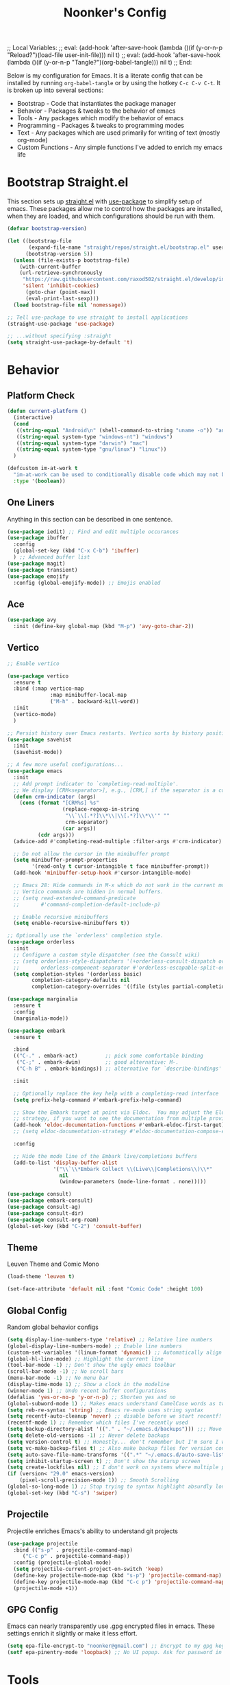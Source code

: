 ;; Local Variables: 
;; eval: (add-hook 'after-save-hook (lambda ()(if (y-or-n-p "Reload?")(load-file user-init-file))) nil t) 
;; eval: (add-hook 'after-save-hook (lambda ()(if (y-or-n-p "Tangle?")(org-babel-tangle))) nil t) 
;; End:

#+title: Noonker's Config

Below is my configuration for Emacs. It is a literate config that can be installed by running =org-babel-tangle= or by using the hotkey =C-c C-v C-t=.
It is broken up into several sections:
 - Bootstrap - Code that instantiates the package manager
 - Behavior - Packages & tweaks to the behavior of emacs
 - Tools - Any packages which modify the behavior of emacs
 - Programming - Packages & tweaks to programming modes
 - Text - Any packages which are used primarily for writing of text (mostly org-mode)
 - Custom Functions - Any simple functions I've added to enrich my emacs life

* Bootstrap Straight.el

This section sets up [[https://github.com/radian-software/straight.el][straight.el]] with [[https://github.com/jwiegley/use-package][use-package]] to simplify setup of emacs. These packages allow me to control how the packages are installed, when they are loaded, and which configurations should be run with them.

#+begin_src emacs-lisp :tangle ~/.emacs
(defvar bootstrap-version)

(let ((bootstrap-file
       (expand-file-name "straight/repos/straight.el/bootstrap.el" user-emacs-directory))
      (bootstrap-version 5))
  (unless (file-exists-p bootstrap-file)
    (with-current-buffer
	(url-retrieve-synchronously
	 "https://raw.githubusercontent.com/raxod502/straight.el/develop/install.el"
	 'silent 'inhibit-cookies)
      (goto-char (point-max))
      (eval-print-last-sexp)))
  (load bootstrap-file nil 'nomessage))

;; Tell use-package to use straight to install applications
(straight-use-package 'use-package)

;; ...without specifying :straight
(setq straight-use-package-by-default 't)
#+end_src

* Behavior

** Platform Check
#+begin_src emacs-lisp :tangle ~/.emacs
(defun current-platform ()
  (interactive)
  (cond
   ((string-equal "Android\n" (shell-command-to-string "uname -o")) "android")
   ((string-equal system-type "windows-nt") "windows")
   ((string-equal system-type "darwin") "mac")
   ((string-equal system-type "gnu/linux") "linux"))
  )

(defcustom im-at-work t
  "im-at-work can be used to conditionally disable code which may not be suitable for work environments. ChatGPT, copilot, etc"
  :type '(boolean))
#+end_src


** One Liners

Anything in this section can be described in one sentence.

#+begin_src emacs-lisp :tangle ~/.emacs
(use-package iedit) ;; Find and edit multiple occurances
(use-package ibuffer
  :config
  (global-set-key (kbd "C-x C-b") 'ibuffer)
  ) ;; Advanced buffer list
(use-package magit)
(use-package transient)
(use-package emojify
  :config (global-emojify-mode)) ;; Emojis enabled
#+end_src

** Ace

#+begin_src emacs-lisp :tangle ~/.emacs
(use-package avy
  :init (define-key global-map (kbd "M-p") 'avy-goto-char-2))
#+end_src

** Vertico

#+begin_src emacs-lisp :tangle ~/.emacs
;; Enable vertico

(use-package vertico
  :ensure t
  :bind (:map vertico-map
              :map minibuffer-local-map
              ("M-h" . backward-kill-word))
  :init
  (vertico-mode)
  )

;; Persist history over Emacs restarts. Vertico sorts by history position.
(use-package savehist
  :init
  (savehist-mode))

;; A few more useful configurations...
(use-package emacs
  :init
  ;; Add prompt indicator to `completing-read-multiple'.
  ;; We display [CRM<separator>], e.g., [CRM,] if the separator is a comma.
  (defun crm-indicator (args)
    (cons (format "[CRM%s] %s"
                  (replace-regexp-in-string
                   "\\`\\[.*?]\\*\\|\\[.*?]\\*\\'" ""
                   crm-separator)
                  (car args))
          (cdr args)))
  (advice-add #'completing-read-multiple :filter-args #'crm-indicator)

  ;; Do not allow the cursor in the minibuffer prompt
  (setq minibuffer-prompt-properties
        '(read-only t cursor-intangible t face minibuffer-prompt))
  (add-hook 'minibuffer-setup-hook #'cursor-intangible-mode)

  ;; Emacs 28: Hide commands in M-x which do not work in the current mode.
  ;; Vertico commands are hidden in normal buffers.
  ;; (setq read-extended-command-predicate
  ;;       #'command-completion-default-include-p)

  ;; Enable recursive minibuffers
  (setq enable-recursive-minibuffers t))

;; Optionally use the `orderless' completion style.
(use-package orderless
  :init
  ;; Configure a custom style dispatcher (see the Consult wiki)
  ;; (setq orderless-style-dispatchers '(+orderless-consult-dispatch orderless-affix-dispatch)
  ;;       orderless-component-separator #'orderless-escapable-split-on-space)
  (setq completion-styles '(orderless basic)
        completion-category-defaults nil
        completion-category-overrides '((file (styles partial-completion)))))

(use-package marginalia
  :ensure t
  :config
  (marginalia-mode))

(use-package embark
  :ensure t

  :bind
  (("C-." . embark-act)         ;; pick some comfortable binding
   ("C-;" . embark-dwim)        ;; good alternative: M-.
   ("C-h B" . embark-bindings)) ;; alternative for `describe-bindings'

  :init

  ;; Optionally replace the key help with a completing-read interface
  (setq prefix-help-command #'embark-prefix-help-command)

  ;; Show the Embark target at point via Eldoc.  You may adjust the Eldoc
  ;; strategy, if you want to see the documentation from multiple providers.
  (add-hook 'eldoc-documentation-functions #'embark-eldoc-first-target)
  ;; (setq eldoc-documentation-strategy #'eldoc-documentation-compose-eagerly)

  :config

  ;; Hide the mode line of the Embark live/completions buffers
  (add-to-list 'display-buffer-alist
               '("\\`\\*Embark Collect \\(Live\\|Completions\\)\\*"
                 nil
                 (window-parameters (mode-line-format . none)))))

(use-package consult)
(use-package embark-consult)
(use-package consult-ag)
(use-package consult-dir)
(use-package consult-org-roam)
(global-set-key (kbd "C-2") 'consult-buffer)
#+end_src

** Theme

Leuven Theme and Comic Mono

#+begin_src emacs-lisp :tangle ~/.emacs
(load-theme 'leuven t)

(set-face-attribute 'default nil :font "Comic Code" :height 100)
#+end_src

** Global Config

Random global behavior configs

#+begin_src emacs-lisp :tangle ~/.emacs
(setq display-line-numbers-type 'relative) ;; Relative line numbers
(global-display-line-numbers-mode) ;; Enable line numbers
(custom-set-variables '(linum-format 'dynamic)) ;; Automatically align line numbers
(global-hl-line-mode) ;; Highlight the current line
(tool-bar-mode -1) ;; Don't show the ugly emacs toolbar
(scroll-bar-mode -1) ;; No scroll bars
(menu-bar-mode -1) ;; No menu bar
(display-time-mode 1) ;; Show a clock in the modeline
(winner-mode 1) ;; Undo recent buffer configurations
(defalias 'yes-or-no-p 'y-or-n-p) ;; Shorten yes and no
(global-subword-mode 1) ;; Makes emacs understand CamelCase words as two words
(setq reb-re-syntax 'string) ;; Emacs re-mode uses string syntax
(setq recentf-auto-cleanup 'never) ;; disable before we start recentf!
(recentf-mode 1) ;; Remember which files I've recently used
(setq backup-directory-alist '(("." . "~/.emacs.d/backups"))) ;;; Move backups
(setq delete-old-versions -1) ;; Never delete backups
(setq version-control t) ;; Honestly... don't remember but I'm sure I want this
(setq vc-make-backup-files t) ;; Also make backup files for version controller files
(setq auto-save-file-name-transforms '((".*" "~/.emacs.d/auto-save-list/" t))) ;; Store autosaves in this folder instead of next to the file
(setq inhibit-startup-screen t) ;; Don't show the starup screen
(setq create-lockfiles nil) ;; I don't work on systems where multiple people are editing the same files with emacs.
(if (version< "29.0" emacs-version)
    (pixel-scroll-precision-mode 1)) ;; Smooth Scrolling
(global-so-long-mode 1) ;; Stop trying to syntax highlight absurdly long strings
(global-set-key (kbd "C-s") 'swiper)
#+end_src

** Projectile

Projectile enriches Emacs's ability to understand git projects

#+begin_src emacs-lisp :tangle ~/.emacs
(use-package projectile
  :bind (("s-p" . projectile-command-map)
	 ("C-c p" . projectile-command-map))
  :config (projectile-global-mode)
  (setq projectile-current-project-on-switch 'keep)
  (define-key projectile-mode-map (kbd "s-p") 'projectile-command-map)
  (define-key projectile-mode-map (kbd "C-c p") 'projectile-command-map)
  (projectile-mode +1))
#+end_src

** GPG Config

Emacs can nearly transparently use .gpg encrypted files in emacs. These settings enrich it slightly or make it less effort.

#+begin_src emacs-lisp :tangle ~/.emacs
(setq epa-file-encrypt-to "noonker@gmail.com") ;; Encrypt to my gpg key
(setf epa-pinentry-mode 'loopback) ;; No UI popup. Ask for password in modeline
#+end_src

* Tools
** One Liners

Anything in this section can be described in one sentence.

#+begin_src emacs-lisp :tangle ~/.emacs
(use-package ag)
(use-package pass
  :config (global-set-key (kbd "<f12>") 'password-store-copy)) ;; Password Store
(use-package plantuml-mode) ;; Define graphs in code
#+end_src

** Eshell

Emacs shell settings

#+begin_src emacs-lisp :tangle ~/.emacs
(use-package eshell-git-prompt)
(use-package eshell
  :bind (("C-c e" . counsel-esh-history)
	 ("C-<tab>" . yas-expand-from-trigger-key))
  )
(eshell-git-prompt-use-theme 'robbyrussell) ;; Eshell theme

(setq eshell-error-if-no-glob t
      eshell-hist-ignoredups t
      eshell-save-history-on-exit t
      eshell-prefer-lisp-functions nil
      eshell-destroy-buffer-when-process-dies t)

(add-hook 'eshell-mode-hook (lambda () (company-mode -1)))

(defun git-prompt-eshell ()
  "Git a git prompt"
  (let (beg dir git-branch git-dirty end)
    (if (eshell-git-prompt--git-root-dir)
      	(progn
      	  (setq eshell-git-prompt-branch-name (eshell-git-prompt--branch-name))
      	  (setq git-branch
      		(concat
      		 (with-face "git:(" 'eshell-git-prompt-robyrussell-git-face)
      		 (with-face (eshell-git-prompt--readable-branch-name) 'eshell-git-prompt-robyrussell-branch-face)
      		 (with-face ")" 'eshell-git-prompt-robyrussell-git-face)))
      	  (setq git-dirty
      		(when (eshell-git-prompt--collect-status)
      		  (with-face "✗" 'eshell-git-prompt-robyrussell-git-dirty-face)))
      	  (concat git-branch git-dirty)) "☮" )))

(setq eshell-prompt-function
      (lambda ()
      	(concat
      	 (propertize "┌─[" 'face 'org-level-4)
      	 (propertize (user-login-name) 'face 'bold)
      	 (propertize "@" 'face 'org-level-4)
      	 (if (is-tramp-window)
      	     (propertize (file-remote-p default-directory) 'face 'bold)
      	   (propertize (system-name) 'face 'bold))
      	 (propertize "]──[" 'face 'org-level-4)
      	 (propertize (format-time-string "%H:%M" (current-time)) 'face 'cursor)
      	 (propertize "]──[" 'face 'org-level-4)
      	 (propertize (concat (eshell/pwd)) 'face 'bold)
      	 (propertize "]──[" 'face 'org-level-4)
      	 (if (is-tramp-window) "🌎"
      	   (concat (propertize (git-prompt-eshell) 'face 'org-level-6)
      		   (if pyvenv-virtual-env-name (concat (propertize "]──[" 'face 'org-level-4)
      						       (propertize (format "venv:%s" pyvenv-virtual-env-name) 'face 'org-level-2)))))
      	 (propertize "]\n" 'face 'org-level-4)
      	 (propertize "└─>" 'face 'org-level-4)
      	 (propertize (if (= (user-uid) 0) " # " " $ ") 'face 'default)
	 )))

(setq eshell-visual-commands '("htop" "vi" "screen" "top" "less"
      			   "more" "lynx" "ncftp" "pine" "tin" "trn" "elm"
      			   "vim" "mitmproxy"))

(setq eshell-visual-subcommands '("git" "log" "diff" "show" "ssh"))

(setenv "PAGER" "cat")

(defalias 'ff 'find-file)
(defalias 'd 'dired)

(defun eshell/clear ()
  (let ((inhibit-read-only t))
    (erase-buffer)))

(defun eshell/gst (&rest args)
  (magit-status (pop args) nil)
  (eshell/echo))   ;; The echo command suppresses output
#+end_src

** Tramp

Tramp allows for nearly transparent editing of files on remote machines. Run =C-x C-f= and preface your url with =/ssh:user@host:= to connect to a remote hose and select a file.

#+begin_src emacs-lisp :tangle ~/.emacs
;;; no vc in tramp
(setq remote-file-name-inhibit-cache nil)
(setq vc-ignore-dir-regexp
      (format "\\(%s\\)\\|\\(%s\\)"
	      vc-ignore-dir-regexp
	      tramp-file-name-regexp))
(setq tramp-verbose 1)
(defadvice projectile-on (around exlude-tramp activate)
  "This should disable projectile when visiting a remote file"
  (unless  (--any? (and it (file-remote-p it))
		   (list
		    (buffer-file-name)
		    list-buffers-directory
		    default-directory
		    dired-directory))
    ad-do-it))

(setq projectile-mode-line "Projectile")

;; By default lets be safe in tramp
(add-hook
 'find-file-hook
 (lambda ()
   (when (file-remote-p default-directory)
     (read-only-mode t))))

;; Some more optimizations?
(setq projectile-auto-update-cache nil)
(setq projectile-dynamic-mode-line nil)
#+end_src

** Dired

#+begin_src emacs-lisp  :tangle ~/.emacs
(use-package dired-preview)
(define-key dired-mode-map (kbd "[") 'dired-preview-mode)
(define-key dired-mode-map (kbd "]") 'image-dired) 

(with-eval-after-load 'dired
  (require 'dired-x)
  ;; Set dired-x global variables here.  For example:
  ;; (setq dired-x-hands-off-my-keys nil)
  )

(setq dired-dwim-target t) ;; When moving a file assume I want to move it to the other dired buffer first
(setq dired-mouse-drag-files t) ;; Drag files from dired emacs

(define-key dired-mode-map (kbd "}") 'wdired-change-to-wdired-mode)
(define-key dired-mode-map (kbd "{") 'find-name-dired)  ;; Quick Search
#+end_src

** SMTP

This is my minimal SMTP setup for Protonmail Bridge

#+begin_src emacs-lisp :tangle ~/.emacs
(setq user-mail-address "noonker@pm.me"
      user-full-name  "Joshua Person")


(setq send-mail-function 'smtpmail-send-it
      starttls-use-gnutls t
      smtpmail-smtp-server "127.0.0.1"
      smtpmail-smtp-service 1025
      smtpmail-auth-credentials "~/.authinfo.gpg"
      smtpmail-stream-type 'starttls
      smtpmail-smtp-user "noonker@pm.me")

(setq mail-user-agent 'mu4e-user-agent)
#+end_src

** SomaFM

Drone Zone >>> All Else

#+begin_src emacs-lisp :tangle ~/.emacs
(use-package somafm)
#+end_src

** ERC

IRC for Emacs

#+begin_src emacs-lisp :tangle ~/.emacs
(use-package erc
  :config
  (setq erc-hide-list '("JOIN" "PART" "QUIT")))
(use-package erc-colorize
  :config
  (erc-colorize-mode 1))
#+end_src

** Elfeed

[[https://github.com/skeeto/elfeed][Elfeed]] is an emacs RSS feed reader. I've blogged about features [[https://noonker.github.io/posts/2020-04-22-elfeed/][here]].

#+begin_src emacs-lisp :tangle ~/.emacs
(use-package elfeed
  :bind (:map elfeed-search-mode-map
	      ("m" . elfeed-mail-todo)
	      ("t" . elfeed-w3m-open)
	      ("w" . elfeed-eww-open)
	      ("f" . elfeed-firefox-open)
	      ("o" . elfeed-org-open)
	      ("d" . elfeed-youtube-dl)
	      ("a" . elfeed-termux-open)
	      )

  :config
  (defun elfeed-mail-todo (&optional use-generic-p)
    "Mail this to myself for later reading"
    (interactive "P")
    (let ((entries (elfeed-search-selected)))
      (cl-loop for entry in entries
	       do (elfeed-untag entry 'unread)
	       when (elfeed-entry-title entry)
	       do (todo it (elfeed-entry-link entry)))
      (mapc #'elfeed-search-update-entry entries)
      (unless (use-region-p) (forward-line))))

  (defun elfeed-eww-open (&optional use-generic-p)
    "open with eww"
    (interactive "P")
    (let ((entries (elfeed-search-selected)))
      (cl-loop for entry in entries
	       do (elfeed-untag entry 'unread)
	       when (elfeed-entry-link entry)
	       do (eww-browse-url it))
      (mapc #'elfeed-search-update-entry entries)
      (unless (use-region-p) (forward-line))))

  (defun elfeed-firefox-open (&optional use-generic-p)
    "open with firefox"
    (interactive "P")
    (let ((entries (elfeed-search-selected)))
      (cl-loop for entry in entries
	       do (elfeed-untag entry 'unread)
	       when (elfeed-entry-link entry)
	       do (browse-url-firefox it))
      (mapc #'elfeed-search-update-entry entries)
      (unless (use-region-p) (forward-line))))

  (defun elfeed-youtube-dl (&optional use-generic-p)
    "youtube-dl"
    (interactive "P")
    (let ((entries (elfeed-search-selected)))
      (cl-loop for entry in entries
	       do (elfeed-untag entry 'unread)
	       when (elfeed-entry-link entry)
	       do (yt-dl-it it))
      (mapc #'elfeed-search-update-entry entries)
      (unless (use-region-p) (forward-line))))

  (defun elfeed-org-open (&optional use-generic-p)
    "open with org-web-tools"
    (interactive "P")
    (let ((entries (elfeed-search-selected)))
      (cl-loop for entry in entries
	       do (elfeed-untag entry 'unread)
	       when (elfeed-entry-link entry)
	       do (org-web-tools-read-url-as-org it))
      (mapc #'elfeed-search-update-entry entries)
      (unless (use-region-p) (forward-line))))
  )
#+end_src

** Mu4e

Email client for emacs

#+begin_src emacs-lisp :tangle ~/.emacs
(use-package mu4e
  :straight
  (:local-repo "/run/current-system/sw/share/emacs/site-lisp/mu4e"
	       :type built-in)
  :commands (mu4e)
  :init
  (setq
   mu4e-attachment-dir "~/Downloads"
   mu4e-sent-folder   "/Sent"       ;; folder for sent messages
   mu4e-drafts-folder "/Drafts"     ;; unfinished messages
   mu4e-trash-folder  "/Trash"      ;; trashed messages
   mu4e-refile-folder "/Archive")   ;; saved messages
  (setq mu4e-get-mail-command "mbsync exchange")
  (setq mu4e-update-interval 300)
  (global-set-key (kbd "C-c m m") `mu4e)
  )

(use-package mu4e-alert
  :after mu4e
  :init
  (mu4e-alert-enable-mode-line-display)
  (setq mu4e-alert-interesting-mail-query
	(concat
	 "flag:unread maildir:/INBOX "
	 ))
  (add-hook 'after-init-hook #'mu4e-alert-enable-mode-line-display))

(use-package org-msg
  :init
  (setq mail-user-agent 'mu4e-user-agent)
  (setq org-msg-options "html-postamble:nil H:5 num:nil ^:{} toc:nil author:nil email:nil \\n:t"
	org-msg-startup "hidestars indent inlineimages"
	org-msg-default-alternatives '((new		. (text html))
				       (reply-to-html	. (text html))
				       (reply-to-text	. (text)))
	org-msg-convert-citation t)
  (org-msg-mode)
  )
#+end_src

** Emacs Lisp Packages

These are emacs-lisp packages that I use often enough in scratch-buffers
that I'm requiring them outside of a package

#+begin_src emacs-lisp :tangle ~/.emacs
(use-package ov)
(use-package request)
(use-package cl-lib)
#+end_src

** Shell

Shell configurations for emacs. Largely based around

#+begin_src emacs-lisp :tangle ~/.emacs
(use-package vterm)
(setq vterm-timer-delay 0.01)
#+end_src

#+begin_src emacs-lisp :tangle ~/.emacs
(use-package pcre2el)
#+end_src


** Mobile

Functions and mobile gadgets

#+begin_src emacs-lisp :tangle ~/.emacs
(defun copy-app-to-desktop (bundle-id)
  (let ((command (format "adb pull $(adb shell pm path %s | cut -d \":\" -f2) %s/%s.apk" bundle-id "$HOME/Desktop/" bundle-id)))
    (shell-command command)
    )
  )

(defun start-iproxy ()
  (interactive)
  (async-shell-command "iproxy 2222 22" "*iproxy*"))

(defun iphone-screenshot ()
  (interactive)
  (let  ((screenshot-name (nth 3 (split-string
				  (shell-command-to-string "cd /tmp/ && idevicescreenshot")))))
    (find-file (format "/tmp/%s" screenshot-name))
    )
  )

(defun get-android-apk ()
  (interactive)
  (copy-app-to-desktop
   (completing-read
    "Copy App: "
    (split-string (shell-command-to-string "adb shell pm list packages -3 | sed \"s/package://g\"")))))

(defun start-simulator ()
  (interactive)
  (let ((udid nil)
	(sim-option (completing-read
		     "Start Simulator: "
		     (split-string (shell-command-to-string "xcrun simctl list | grep Shutdown") "\n"))))
    (and (string-match "\\([0-9a-fA-F]\\{8\\}-[0-9a-fA-F]\\{4\\}-[0-9a-fA-F]\\{4\\}-[0-9a-fA-F]\\{4\\}-[0-9a-fA-F]\\{12\\}\\)" sim-option)
	 (setq udid (match-string 1 sim-option)))
    (if udid
	(shell-command (format "open -a Simulator --args -CurrentDeviceUDID %s" udid)))))

(defun android-start-emulator ()
  (interactive)
  
  (let ((avd (completing-read
	      "Emulator: "
	      (split-string
	       (shell-command-to-string "$HOME/Library/Android/sdk/emulator/emulator -list-avds") "\n"))))
    (if avd
	(shell-command (format "$HOME/Library/Android/sdk/emulator/emulator -avd %s -netdelay none -netspeed full -no-snapshot-load&" avd)))
    ))

(defun get-android-view ()
  (interactive)
  (let ((buffer-name "*ui-dump*"))
    (with-current-buffer (get-buffer-create buffer-name)
      (erase-buffer)
      (shell-command "adb shell uiautomator dump")
      (insert (shell-command-to-string "adb shell cat /sdcard/window_dump.xml"))
      (xml-mode)
      (sgml-pretty-print (point-min) (point-max))
      (switch-to-buffer buffer-name)
      )))
#+end_src


** Magit

Magit is git porcelain for Emacs

#+begin_src emacs-lisp :tangle ~/.emacs
(use-package magit
  :config
  (global-set-key (kbd "C-x g") 'magit-status)
  (setq magit-save-repository-buffers nil))
#+end_src

** Counsel
#+begin_src emacs-lisp :tangle ~/.emacs
(use-package counsel)
#+end_src

** Kubernetes

#+begin_src emacs-lisp :tangle ~/.emacs
(if (not im-at-work)
    (use-package kubel
      :after (vterm)
      :config (kubel-vterm-setup))
  )
#+end_src

** Docker
#+begin_src emacs-lisp :tangle ~/.emacs
(use-package docker
  :ensure t
  :bind ("C-c d" . docker))

(setq docker-run-as-root t)
#+end_src

** Spray Mode

Spray mode is a speed-reading mode

#+begin_src emacs-lisp :tangle ~/.emacs
(use-package spray)
(defun no-properties-pls ()
  (interactive)
  (let ((inhibit-read-only t))
    (set-text-properties (point-min) (point-max) nil)))
(global-set-key (kbd "<f9>") 'spray-mode)
#+end_src

* Programming

** LSP
#+begin_src emacs-lisp :tangle ~/.emacs
(use-package lsp-ui
  :commands lsp-ui-mode
  :config
  (setq lsp-ui-doc-enable nil)
  (setq lsp-ui-doc-header t)
  (setq lsp-ui-doc-include-signature t)
  (setq lsp-ui-doc-border (face-foreground 'default))
  )
#+end_src

** Flycheck

[[https://www.flycheck.org/en/latest/][Flycheck]] is a syntax checker for emacs

#+begin_src emacs-lisp :tangle ~/.emacs
(use-package flycheck
  :config
  (global-flycheck-mode)
  (setq-default flycheck-disabled-checker '(emacs-lisp-checkdoc)))
#+end_src

** Company

Company is an autocomplete option framework for emacs

#+begin_src emacs-lisp :tangle ~/.emacs
(use-package company
  :config
  (global-company-mode)
  (setq company-dabbrev-downcase 0)
  (setq company-idle-delay 0.38)
  (setq company-minimum-prefix-length 2)

  (defun complete-or-indent ()
    (interactive)
    (if (company-manual-begin)
	(company-complete-common)
      (indent-according-to-mode)))

  (defun indent-or-complete ()
    (interactive)
    (if (looking-at "\\_>")
	(company-complete-common)
      (indent-according-to-mode))))
#+end_src

** Evil

Lispy mode makes lisp-mode editing significantly more efficent

#+begin_src emacs-lisp :tangle ~/.emacs
(use-package evil
  :ensure t
  :init
  (setq evil-want-integration t) ;; This is optional since it's already set to t by default.
  (setq evil-want-keybinding nil)
  :config
  (evil-mode 1)
  (define-key evil-normal-state-map (kbd "C-e") 'move-end-of-line)
  )

(use-package evil-collection
  :after evil
  :ensure t
  :config
  (evil-collection-init))

(use-package paredit)

(use-package evil-paredit)

(defun hook-the-parenthesis-things ()
  (paredit-mode 1)
  (evil-paredit-mode 1))

(add-hook 'emacs-lisp-mode-hook 'hook-the-parenthesis-things)

(evil-ex-define-cmd "wq" 'save-and-kill-this-buffer)

(defun save-and-kill-this-buffer()
  (interactive)
  (save-buffer)
  (kill-current-buffer))
#+end_src

** SBCL

Common Lisp configs

#+begin_src emacs-lisp :tangle ~/.emacs
(setq slime-contribs '(slime-fancy))
(if (file-exists-p "~/.roswell/helper.el")
    (load (expand-file-name "~/.roswell/helper.el")))
(setq inferior-lisp-program "ros -Q run")
#+end_src


** C/C++ / Platformio-DCMAKE_PREFIX_PATH=/usr/local/opt/llvm

On MacOS you need to add =-DCMAKE_PREFIX_PATH=/usr/local/opt/llvm= after =cmake= to run =install-irony-server= per [[https://github.com/Sarcasm/irony-mode/issues/167][this]] git issue.

#+begin_src emacs-lisp :tangle ~/.emacs
(add-hook 'c-mode-hook 'lsp)
(add-hook 'c++-mode-hook 'lsp)

(setq gc-cons-threshold (* 100 1024 1024)
      read-process-output-max (* 1024 1024)
      treemacs-space-between-root-nodes nil
      company-minimum-prefix-length 1
      lsp-idle-delay 0.1)  ;; clangd is fast

(add-hook 'c-mode-common-hook (lambda () (lsp) ))

(with-eval-after-load 'lsp-mode
  (add-hook 'lsp-mode-hook #'lsp-enable-which-key-integration))

(use-package irony)
(add-hook 'c++-mode-hook 'irony-mode)
(add-hook 'c-mode-hook 'irony-mode)
(add-hook 'objc-mode-hook 'irony-mode)
(add-hook 'irony-mode-hook 'irony-cdb-autosetup-compile-options)
(add-to-list 'company-backends 'company-irony) ;; Add the required company backend.

;; Enable irony for all c++ files, and platformio-mode only
;; when needed (platformio.ini present in project root).
(add-hook 'c++-mode-hook (lambda ()
			   (irony-mode)
			   (irony-eldoc)
			   (platformio-conditionally-enable)))

;; Use irony's completion functions.
(add-hook 'irony-mode-hook
	  (lambda ()
	    (define-key irony-mode-map [remap completion-at-point]
			'irony-completion-at-point-async)

	    (define-key irony-mode-map [remap complete-symbol]
			'irony-completion-at-point-async)

	    (irony-cdb-autosetup-compile-options)))

;; Setup irony for flycheck.
;;  (add-hook 'flycheck-mode-hook 'flycheck-irony-setup)

(use-package ggtags)
(add-hook 'c-mode-common-hook
	  (lambda ()
	    (when (derived-mode-p 'c-mode 'c++-mode 'java-mode 'asm-mode)
	      (ggtags-mode 1))))

(define-key ggtags-mode-map (kbd "C-c g s") 'ggtags-find-other-symbol)
(define-key ggtags-mode-map (kbd "C-c g h") 'ggtags-view-tag-history)
(define-key ggtags-mode-map (kbd "C-c g r") 'ggtags-find-reference)
(define-key ggtags-mode-map (kbd "C-c g f") 'ggtags-find-file)
(define-key ggtags-mode-map (kbd "C-c g c") 'ggtags-create-tags)
(define-key ggtags-mode-map (kbd "C-c g u") 'ggtags-update-tags)

(define-key ggtags-mode-map (kbd "M-,") 'pop-tag-mark)

(setq-local imenu-create-index-function #'ggtags-build-imenu-index)

(add-to-list 'company-backends 'company-c-headers)
(setq wdired-allow-to-change-permissions t)
#+end_src

** Swift
#+begin_src emacs-lisp :tangle ~/.emacs
(use-package swift-mode)
#+end_src

** Python

Python + LSP

#+begin_src emacs-lisp :tangle ~/.emacs
(use-package python
  :bind (("C-c C-c" . python-shell-send-region)))

(use-package lsp-pyright
  :ensure t
  :hook (python-mode . (lambda ()
                         (require 'lsp-pyright)
                         (lsp))))  ; or lsp-deferred
(use-package elpy
  :ensure t
  :init
  (elpy-enable))

(setq elpy-rpc-virtualenv-path 'global)
(pyvenv-workon "p310")
(setq python-shell-interpreter "python")
#+end_src

** Platformio

Platformio is for programming embedded devices

#+begin_src emacs-lisp :tangle ~/.emacs
(use-package platformio-mode)
#+end_src

** Typescript

Typescript + LSP

#+begin_src emacs-lisp :tangle ~/.emacs
(use-package typescript-mode)

(use-package tide
  :ensure t
  :after (typescript-mode company flycheck)
  :hook ((typescript-mode . tide-setup)
	 (typescript-mode . tide-hl-identifier-mode)
	 ;; (before-save . tide-format-before-save)
	 ))
#+end_src

** Clojure

Clojure + LSP

#+begin_src emacs-lisp :tangle ~/.emacs
(use-package lsp-treemacs)
(use-package clj-refactor)

(add-hook 'clojure-mode-hook 'lsp)
(add-hook 'clojurescript-mode-hook 'lsp)
(add-hook 'clojurec-mode-hook 'lsp)

(setq gc-cons-threshold (* 100 1024 1024)
      read-process-output-max (* 1024 1024)
      treemacs-space-between-root-nodes nil
      company-minimum-prefix-length 1
      lsp-lens-enable t
      lsp-signature-auto-activate nil
      lsp-enable-indentation nil ; uncomment to use cider indentation instead of lsp
      lsp-enable-completion-at-point nil ; uncomment to use cider completion instead of lsp
      )

(use-package clojure-mode
  :ensure t
  :mode (("\\.clj\\'" . clojure-mode)
	 ("\\.edn\\'" . clojure-mode)
	 ))

(use-package cider
  :ensure t
  :defer t
  :init (add-hook 'cider-mode-hook #'clj-refactor-mode)
  :diminish subword-mode
  :config
  (setq nrepl-log-messages t
	cider-repl-display-in-current-window t
	cider-repl-use-clojure-font-lock t
	cider-prompt-save-file-on-load 'always-save
	cider-font-lock-dynamically '(macro core function var)
	nrepl-hide-special-buffers t
	cider-overlays-use-font-lock t)
  (cider-repl-toggle-pretty-printing))

(add-hook 'clojure-mode-hook #'lispy-mode)
(add-hook 'clojure-mode-hook #'subword-mode)
(add-hook 'clojure-mode-hook #'eldoc-mode)
#+end_src

** Json
#+begin_src emacs-lisp :tangle ~/.emacs
(use-package json)
(use-package json-mode)
(use-package counsel-jq) ;; Query json file with jq + counsel
#+end_src

** Yaml
#+begin_src emacs-lisp :tangle ~/.emacs
(use-package yaml)
#+end_src

* PDF

** PDF Tools
#+begin_src emacs-lisp :tangle ~/.emacs
(use-package pdf-tools
  :straight t
  :config
  (pdf-tools-install))

(add-hook 'pdf-view-mode-hook (lambda () (progn (display-line-numbers-mode -1))))
#+end_src

** \LaTeX
#+begin_src emacs-lisp :tangle ~/.emacs
(use-package tex
  :straight auctex)

;; CDLatex settings
(use-package cdlatex
  :ensure t
  :hook (LaTeX-mode . turn-on-cdlatex)
  :bind (:map cdlatex-mode-map 
              ("<tab>" . cdlatex-tab)))

;; Yasnippet settings
(use-package yasnippet
  :ensure t
  :hook ((LaTeX-mode . yas-minor-mode)
         (post-self-insert . my/yas-try-expanding-auto-snippets))
  :config
  (use-package warnings
    :config
    (cl-pushnew '(yasnippet backquote-change)
                warning-suppress-types
                :test 'equal))

  (setq yas-triggers-in-field t)

  (add-to-list 'yas-snippet-dirs (file-name-concat "~/git" "dotfiles/snippets"))
  
  ;; Function that tries to autoexpand YaSnippets
  ;; The double quoting is NOT a typo!
  (defun my/yas-try-expanding-auto-snippets ()
    (when (and (boundp 'yas-minor-mode) yas-minor-mode)
      (let ((yas-buffer-local-condition ''(require-snippet-condition . auto)))
        (yas-expand)))))

(use-package yasnippet-snippets)

(yas-global-mode)

(yas-reload-all)

;; CDLatex integration with YaSnippet: Allow cdlatex tab to work inside Yas
;; fields
(use-package cdlatex
  :hook ((cdlatex-tab . yas-expand)
         (cdlatex-tab . cdlatex-in-yas-field))
  :config
  (use-package yasnippet
    :bind (:map yas-keymap
		("<tab>" . yas-next-field-or-cdlatex)
		("TAB" . yas-next-field-or-cdlatex))
    :config
    (defun cdlatex-in-yas-field ()
      ;; Check if we're at the end of the Yas field
      (when-let* ((_ (overlayp yas--active-field-overlay))
                  (end (overlay-end yas--active-field-overlay)))
        (if (>= (point) end)
            ;; Call yas-next-field if cdlatex can't expand here
            (let ((s (thing-at-point 'sexp)))
              (unless (and s (assoc (substring-no-properties s)
                                    cdlatex-command-alist-comb))
                (yas-next-field-or-maybe-expand)
                t))
          ;; otherwise expand and jump to the correct location
          (let (cdlatex-tab-hook minp)
            (setq minp
                  (min (save-excursion (cdlatex-tab)
                                       (point))
                       (overlay-end yas--active-field-overlay)))
            (goto-char minp) t))))

    (defun yas-next-field-or-cdlatex nil
      (interactive)
      "Jump to the next Yas field correctly with cdlatex active."
      (if
          (or (bound-and-true-p cdlatex-mode)
              (bound-and-true-p org-cdlatex-mode))
          (cdlatex-tab)
        (yas-next-field-or-maybe-expand)))))

(use-package latex-preview-pane)

(with-eval-after-load 'org
  (progn
    (add-to-list 'org-latex-packages-alist '("" "tcolorbox" t))
    (add-to-list 'org-latex-packages-alist '("" "minted" t))
    (add-to-list 'org-latex-packages-alist '("" "lipsum" t))))

(setq org-preview-latex-default-process 'imagemagick)

(use-package org-contrib
  :config (require 'ox-extra)
  (ox-extras-activate '(ignore-headlines)))

(setq org-format-latex-options (plist-put org-format-latex-options :scale 2.0))
#+end_src


** Org Mode

*** Verb
#+begin_src emacs-lisp :tangle ~/.emacs
(use-package verb)
#+end_src

*** Org One Liners
#+begin_src emacs-lisp :tangle ~/.emacs
(setq org-fontify-whole-heading-line t)

(setq org-directory "~/org")
(setq org-agenda-basedir "~/org/tasks")

(add-hook 'org-mode-hook (lambda () (org-bullets-mode 1))) ;; Add special bullets
(setq org-startup-align-all-tables t) ;; Aligns tables when a file is opened
(setq org-startup-shrink-all-tables t) ;; Shrinks tables according to <x> tags in the column headers
(setq org-clock-out-switch-to-state "TODO")
(setq org-clock-out-remove-zero-time-clocks nil)
(setq org-startup-indented t) ;; Indent content of blocks to visual indent
(setq org-edit-src-content-indentation 0)
(eval-after-load 'org
  (add-hook 'org-babel-after-execute-hook 'org-redisplay-inline-images))
(setq org-startup-with-inline-images t)

(use-package hl-todo)
(setq org-src-fontify-natively t)

(global-set-key (kbd "C-c a") 'org-agenda)
(global-set-key (kbd "C-c n n") 'org-capture)
(global-set-key (kbd "C-c n r n") 'org-roam-capture)
(global-set-key (kbd "C-c n r f") 'org-roam-node-find)
(global-set-key (kbd "C-c n r i") 'org-roam-node-insert)

(setq personal/node-types '('ctf
			    'investigation
			    'demo
			    'poetry
			    'music
			    'music-analysis))

(defun org-today-update-day ()
  (interactive)
  (setq org-archive-location (format "%s/archive/%s.org::" org-agenda-basedir (format-time-string "%Y-%m-%d"))))

(org-today-update-day)
#+end_src

*** Org Download
#+begin_src emacs-lisp :tangle ~/.emacs
(use-package org-download
  :init
  (progn
    (setq org-image-actual-width (list 400))))
#+end_src

*** Org Transclusion
#+begin_src emacs-lisp :tangle ~/.emacs
(use-package org-transclusion
  :after org)
#+end_src

*** Org Babel Packages
#+begin_src emacs-lisp :tangle ~/.emacs
(use-package ob-sql-mode)
(use-package ob-typescript)
(use-package ob-markdown)
(use-package ob-mermaid
  :config (setq ob-mermaid-cli-path "/usr/local/bin/mmdc"))
#+end_src

*** Org Babel
#+begin_src emacs-lisp :tangle ~/.emacs
(org-babel-do-load-languages
 'org-babel-load-languages
 '((dot . t)
   (python . t)
   (verb . t)
   (mermaid . t)
   (plantuml . t)
   (shell . t)
   (sql . t)
   (js . t)
   (sqlite . t)
   (gnuplot . t)
   (typescript . t)
   (latex . t)
   (C . t)
   (clojure . t)
   ))

(setq org-babel-clojure-backend 'cider)

(setq org-plantuml-jar-path
      (expand-file-name  "/opt/homebrew/Cellar/plantuml/1.2022.6/libexec/plantuml.jar"))

(setq org-confirm-babel-evaluate nil)
#+end_src

*** Org Agenda
#+begin_src emacs-lisp :tangle ~/.emacs
(setq org-archive-file-header-format nil)

(defun  org-init-agenda ()
  (interactive)
  (let ((initial '(("backlog.org" nil)
                   ("recurring.org" nil)
                   ("today.org" nil)
                   ("projects" t)
                   ("archive" t)))
        (todostr "#+TODO: TODO STRT | DONE WONTDO"))
    (if (not (file-directory-p org-agenda-basedir))
        (make-directory org-agenda-basedir))

    (dolist (element initial)
      (let ((name  (nth 0 element))
            (isdir (nth 1 element)))
        ;; If the file doesn't exist and not flagged as dir
        (if (and (not isdir)
                 (not (file-directory-p (format "%s/%s" org-agenda-basedir name))))
            (write-region todostr nil (format "%s/%s" org-agenda-basedir name)))

        ;; If the file doesn't exist and is flagged as dir
        (if (and isdir
                 (not (file-directory-p (format "%s/%s" org-agenda-basedir name))))
            (make-directory (format "%s/%s" org-agenda-basedir name)))))))


(setq org-agenda-files (append (list (format "%s/backlog.org" org-agenda-basedir)
                                     (format "%s/recurring.org" org-agenda-basedir)
                                     (format "%s/meetings.org" org-agenda-basedir)
                                     (format "%s/today.org" org-agenda-basedir))
                               (directory-files-recursively (format "%s/projects/" org-agenda-basedir) "^[0-9a-zA-Z\-_]*?\.org$")
                               ))

(setq org-archive-location (format "%s/archive/%s.org::" org-agenda-basedir (format-time-string "%Y-%m-%d")))

(defun org-agenda-new-day ()
  (interactive)
  (with-current-buffer (find-file (format "%s/today.org" org-agenda-basedir))
    (mark-whole-buffer)
    (kill-region (mark) (point))
    (if (= (buffer-size) 0) (insert "#+CREATED: %U\n#+LAST_MODIFIED: %U#+TODO: TODO IN-PROGRESS | DONE WONTDO\n\n* Tasks\n* Thoughts\n")))
  (org-agenda))

(defun org-complex-tasks ()
  (interactive)
  (let ((tasks  (quote ("TODO Create Jira Ticket"
                        "TODO Documentation"
                        "TODO Close Jira Ticket"))))
    (org-end-of-line)
    (insert " [/]")
    (org-insert-heading)
    (org-demote-subtree)
    (insert (car tasks))
    (dolist (element (cdr tasks))
      (org-insert-heading)
      (insert element))))
#+end_src

*** Org Refile
#+begin_src emacs-lisp :tangle ~/.emacs
(defun directory-files-if-exists (dir)
  (if (file-directory-p dir)
      (directory-files dir t)
    ""))

(setq org-blogpost-directory (directory-files-if-exists (format "%s/blog/content/posts" org-directory)))
(setq org-cheatsheet-directory (directory-files-if-exists (format "%s/cheatsheet" org-directory)))
(setq org-notes-directory (directory-files-if-exists (format "%s/notes" org-directory)))
(setq org-refile-use-outline-path t)                  ; Show full paths for refiling
(setq org-outline-path-complete-in-steps nil)         ; Refile in a single go
(setq org-refile-targets '((org-agenda-files :maxlevel . 3)))
(setq org-refile-allow-creating-parent-nodes t)
(setq org-refile-allow-creating-parent-nodes 'confirm)
(setq org-refile-use-outline-path 'file)
#+end_src

*** Org Capture
#+begin_src emacs-lisp :tangle ~/.emacs
(setq org-capture-templates
      `(("b" "Backlog" entry (file+headline (lambda () (format "%s/backlog.org" org-agenda-basedir)) "Backlog")
	 "** TODO %?\n  %i\n  %a")
	("t" "Today" entry (file+headline (lambda () (format "%s/today.org" org-agenda-basedir)) "Tasks")
	 "\n** TODO %?\n SCHEDULED: %t")
	("n" "Now" entry (file+headline (lambda () (format "%s/today.org" org-agenda-basedir)) "Tasks")
	 "\n** TODO %?\n SCHEDULED: %t" :clock-in t :clock-keep t)
	("i" "Interrupt" entry (file+headline (lambda () (format "%s/today.org" org-agenda-basedir)) "Tasks")
	 "\n** TODO %?\n SCHEDULED: %t" :clock-in t :clock-resume t)
	("c" "Cookbook" entry (file "~/org/cookbook.org")
	 "%(org-chef-get-recipe-from-url)"
	 :empty-lines 1)
	("m" "Manual Cookbook" entry (file "~/org/cookbook.org")
	 "* %^{Recipe title: }\n  :PROPERTIES:\n  :source-url:\n  :servings:\n  :prep-time:\n  :cook-time:\n  :ready-in:\n  :END:\n** Ingredients\n   %?\n** Directions\n\n")
	("p" "Protocol" entry (file+headline ,(concat org-directory "notes.org") "Inbox")
	 "* %^{Title}\nSource: %u, %c\n #+BEGIN_QUOTE\n%i\n#+END_QUOTE\n\n\n%?")
	("L" "Protocol Link" entry (file+headline ,(concat org-directory "notes.org") "Inbox")
	 "* %? [[%:link][%(transform-square-brackets-to-round-ones \"%:description\")]]\n")
	("j" "Journal" entry (file+headline (lambda () (format "%s/journal/%s.org.gpg" org-directory (format-time-string "%Y-%m-%d"))) "Journal") "")
	("B" "Blog Post" plain (file (lambda () (format "%s/blog/noonker/content/posts/%s-%s.org" org-directory (format-time-string "%Y-%m-%d") (replace-regexp-in-string " " "-" (downcase (read-string "Name: ")))))) 
	 ,(format "#+title: TITLE\n#+subtitle:\n#+date: %s\n#+tags[]: tech, emacs\n#+draft: false\n\n" (format-time-string "%Y-%m-%d")))
	)
      )

(setq org-roam-capture-templates '(
				   ("n" "notes" plain "%?"
				    :target (file+head "notes/%<%Y%m%d%H%M%S>-${slug}/${slug}.org"
						       "#+title: ${title}\n#+ROAM_ALIAS:\n#+ROAM_TAGS: \n#+CREATED: %U\n#+LAST_MODIFIED: %U\n\n")
				    :unnarrowed t)
				   ("e" "encrypted notes" plain "%?"
				    :target (file+head "notes/%<%Y%m%d%H%M%S>-${slug}/${slug}.org.gpg"
						       "#+title: ${title}\n#+ROAM_ALIAS:\n#+ROAM_TAGS: \n#+CREATED: %U\n#+LAST_MODIFIED: %U\n\n")
				    :unnarrowed t)
				   ))
#+end_src

*** Org Roam
#+begin_src emacs-lisp :tangle ~/.emacs
(setq org-roam-directory "~/org/")
(use-package websocket)

(use-package org-roam-ui
  :after org-roam ;; or :after org
  ;;         normally we'd recommend hooking orui after org-roam, but since org-roam does not have
  ;;         a hookable mode anymore, you're advised to pick something yourself
  ;;         if you don't care about startup time, use
  ;;  :hook (after-init . org-roam-ui-mode)
  :config
  (setq org-roam-ui-sync-theme t
	org-roam-ui-follow t
	org-roam-ui-update-on-save t
	org-roam-ui-open-on-start t
	))

(org-roam-db-autosync-mode) ;; Automatically update the org roam database 
#+end_src

*** Org Protocol
#+begin_src emacs-lisp :tangle ~/.emacs
(defun transform-square-brackets-to-round-ones(string-to-transform)
  "Transforms [ into ( and ] into ), other chars left unchanged."
  (concat
   (mapcar #'(lambda (c) (if (equal c ?\[) ?\( (if (equal c ?\]) ?\) c))) string-to-transform))
  )

#+end_src

*** Org Packages
#+begin_src emacs-lisp :tangle ~/.emacs
(use-package org-bullets)
(use-package org-web-tools)
#+end_src

*** Org eXport
#+begin_src emacs-lisp :tangle ~/.emacs
(use-package ox-reveal
  :config
  (setq org-reveal-root "file:///home/user/git/reveal.js"))

(setq org-export-with-drawers nil)

(setq org-src-fontify-natively t)
(setq org-latex-listings 'minted
      org-latex-pdf-process
      '("pdflatex -shell-escape -interaction nonstopmode -output-directory %o %f"
        "pdflatex -shell-escape -interaction nonstopmode -output-directory %o %f"))

#+end_src

*** Org + Hugo

Blogging with hugo

#+begin_src emacs-lisp :tangle ~/.emacs
(defun replace-regexp-entire-buffer (pattern replacement)
  "Perform regular-expression replacement throughout buffer."
  (interactive
   (let ((args (query-replace-read-args "Replace" t)))
     (setcdr (cdr args) nil)    ; remove third value returned from query---args
     args))
  (save-excursion
    (goto-char (point-min))
    (while (re-search-forward pattern nil t)
      (replace-match replacement))))

(defun blog-cleanup-buffer ()
  (interactive)
  (replace-regexp-entire-buffer "../../static" ""))

(defun blog-push-to-git ()
  (interactive)
  (async-shell-command (format "cd %s/blog/noonker/public/ && git add . && git commit -m \"update\" && git push") "Blog-Update")
  )

(defun insert-blog-tag ()
  (interactive)
  (insert (completing-read "tag: " '("thoughts" "emacs" "tech" "hell" "accordion" "ctf" "security" "tools" "email" "privacy"))))
#+end_src

** Easydraw

#+begin_src emacs-lisp :tangle ~/.emacs
(use-package edraw-org
  :straight (:host github :repo "misohena/el-easydraw" :files ("dist" "*.el"))
  :config (with-eval-after-load 'org
	    (require 'edraw-org)
	    (edraw-org-setup-default)))
#+end_src

** Markdown
#+begin_src emacs-lisp :tangle ~/.emacs
(use-package markdown-mode)
#+end_src

** Flyspell
#+begin_src emacs-lisp :tangle ~/.emacs
(use-package flyspell
  :config
  (dolist (hook '(text-mode-hook))
    (add-hook hook (lambda () (flyspell-mode 1))))
  (add-hook 'python-mode-hook
	    (lambda ()
	      (flyspell-prog-mode)
	      ))
  )
#+end_src

** Languagetool

Run =brew install languagetool= to install on mac

#+begin_src emacs-lisp :tangle ~/.emacs
(use-package langtool
  :config
  (setq langtool-bin "/usr/local/bin/languagetool")
  (setq langtool-http-server-host "localhost"
	langtool-http-server-port 8081)
  )
#+end_src

* Custom Functions
** Mac Open

Replace spotlight with emacs

#+begin_src emacs-lisp :tangle ~/.emacs
(defun mac-open ()
  "Open a mac application... In Emacs.... why not"
  (interactive)
  (call-process-shell-command
   (format " open /Applications/%s"
	   (completing-read
	    "Mac Open: "
	    (directory-files "/Applications")))))
#+end_src

** Youtube Download

Download vidoes with youtube-dl

#+begin_src emacs-lisp :tangle ~/.emacs
(defun yt-dl-it (url)
  "Downloads the URL in an async shell"
  (let ((default-directory "~/Videos"))
    (async-shell-command (format "yt-dlp %s" url))))
#+end_src

** Image to Text

Use tesseract-ocr to turn an image into text and insert it into this buffer

#+begin_src emacs-lisp :tangle ~/.emacs
(defun image-to-text ()
  (interactive)
  (if buffer-file-name
      (progn
	;; Convert the file to a tif file for tesseract consumption.
	(shell-command (concat "convert " buffer-file-name " -resize 400% -type Grayscale " buffer-file-name ".tif"))
	;; Convert the file from tif to txt using tesseract.
	(shell-command (concat "tesseract -l eng " buffer-file-name ".tif " buffer-file-name))
	;; Delete the tif file artifact.
	(shell-command (concat "rm " buffer-file-name ".tif"))
	;; Open the text file in buffer, this should be the text found in the image converted.
	(find-file (concat buffer-file-name ".txt")))))
#+end_src

** CNC Mode

These functions enable options where you can have one buffer of commands to run and several other open buffers that the commands will be sent to.

#+begin_src emacs-lisp :tangle ~/.emacs
;; cnc-command
(defun visible-buffers ()
  "Definition"
  (interactive)
  (mapcar '(lambda (window) (buffer-name (window-buffer window))) (window-list)))

(defun all-buffers-except-this ()
  "Definition"
  (interactive)
  (delete (buffer-name (current-buffer)) (visible-buffers))
  )

(defun cnc-from-file ()
  "A command to run commands on the other open buffers"
  (interactive)
  (dolist (elt (all-buffers-except-this))
    (comint-send-string elt (format "%s\n" (thing-at-point `line))))
  (next-line)
  t
  )

(defun cnc-prompt (cmd)
  "A command to run commands on the other open buffers"
  (interactive "sCmd: ")
  (dolist (elt (visible-buffers))
    (comint-send-string elt (format "%s\n" cmd)))
  )

(defun split-cnc (number)
  (interactive "N")
  "Function to split windows into one major window and multiple minor ansi-terms"
  (split-window-horizontally)
  (other-window 1)
  (ansi-term "/bin/bash" "cnc")
  (while (> number 1)
    (split-window-vertically)
    (ansi-term "/bin/bash" "cnc")
    (other-window 1)
    (setq number (+ -1 number)))
  (ansi-term "/bin/bash" "cnc")
  (other-window 1)
  (balance-windows))

(global-set-key (kbd "C-c y") `cnc-prompt)
(global-set-key (kbd "C-c C-.") `cnc-from-file)
#+end_src


** Typit
#+begin_src emacs-lisp :tangle ~/.emacs
(use-package speed-type)
#+end_src

** Misc

These functions are helpers and should be self explanitory

#+begin_src emacs-lisp :tangle ~/.emacs
(defun is-tramp-window ()
  (if (file-remote-p default-directory) t nil))

(defun no-fonts-pls ()
  (interactive)
  (let ((inhibit-read-only t))
    (set-text-properties (point-min) (point-max) nil)))

(defun what-is-my-ip ()
  (interactive)
  (message "IP: %s"
	   (with-current-buffer (url-retrieve-synchronously "https://api.`ipify.org")
	     (buffer-substring (+ 1 url-http-end-of-headers) (point-max)))))

(defun character-below ()
  (save-excursion
    (next-line)
    (string (char-after (point)))))

(defun replace-below (cur rep bel)
  (interactive)
  (let ((pos 1)
	(tmp))
    (while (< pos (point-max))
      (if (equal cur (string (char-after pos)))
	  (if (equal bel (character-above))
	      (progn (delete-char 1) (insert rep))
	    ))
      (setq pos (+ 1 pos))
      (goto-char pos)
      )))

(defun ruthless-kill ()
  "Kill the line without copying it"
  (interactive)
  (delete-region (point) (line-end-position)))

(global-set-key (kbd "C-x j") 'kill-this-buffer)
(global-set-key (kbd "C-c k") 'ruthless-kill)

(defun insert-current-date ()
  "Insert the current date"
  (interactive)
  (insert (shell-command-to-string "echo -n $(date +%Y-%m-%d)")))

(defun selenium()
  (interactive)
  (save-excursion
    (async-shell-command "java -jar $HOME/Documents/selenium.jar")))

(defun toggle-maximize-buffer ()
  "Maximize buffer"
  (interactive)
  (if (= 1 (length (window-list)))
      (jump-to-register '_)
    (progn
      (set-register '_ (list (current-window-configuration)))
      (delete-other-windows))))

(defun untabify-buffer ()
  (interactive)
  (untabify (point-min) (point-max)))

(defun indent-buffer ()
  (interactive)
  (indent-region (point-min) (point-max)))

(defun cleanup-buffer ()
  "Perform a bunch of operations on the whitespace content of a buffer."
  (interactive)
  (indent-buffer)
  (untabify-buffer)
  (delete-trailing-whitespace))

;; Easy window splitting
(defun split-maj-min (number)
  (interactive "N")
  "Function to split windows into one major window and multiple minor windows"
  (split-window-horizontally)
  (other-window 1)
  (while (> number 1)
    (setq number (+ -1 number))
    (split-window-vertically))
  (balance-windows))

(defun sudo ()
  "Use TRAMP to `sudo' the current buffer"
  (interactive)
  (when buffer-file-name
    (find-alternate-file
     (concat "/sudo:root@localhost:"
	     buffer-file-name))))

(defun proxy (text &optional port)
  (interactive "sHost: ")
  (async-shell-command (format "ssh -D 1337 -C -q -N %s" text) (format "*proxy: %s*" text)))

(defun todo (text &optional body)
  (interactive "sTodo: ")
  (compose-mail-other-window "noonker@pm.me" text)
  (mail-text)
  (if body
      (insert body))
  (message-send-and-exit)
  )

(global-set-key (kbd "C-c C-t") 'todo)
#+end_src

** Doom Modeline

The doom modeline looks better than the stock emacs modeline.

#+begin_src emacs-lisp :tangle ~/.emacs
(use-package doom-modeline
  :config (doom-modeline-mode 1)
  (setq doom-modeline-height 17)
  )

;; If non-nil, cause imenu to see `doom-modeline' declarations.
;; This is done by adjusting `lisp-imenu-generic-expression' to
;; include support for finding `doom-modeline-def-*' forms.
;; Must be set before loading doom-modeline.
(setq doom-modeline-support-imenu t)

;; How wide the mode-line bar should be. It's only respected in GUI.
(setq doom-modeline-bar-width 4)

;; Whether to use hud instead of default bar. It's only respected in GUI.
(setq doom-modeline-hud nil)

;; The limit of the window width.
;; If `window-width' is smaller than the limit, some information won't be
;; displayed. It can be an integer or a float number. `nil' means no limit."
(setq doom-modeline-window-width-limit 85)

;; How to detect the project root.
;; nil means to use `default-directory'.
;; The project management packages have some issues on detecting project root.
;; e.g. `projectile' doesn't handle symlink folders well, while `project' is unable
;; to hanle sub-projects.
;; You can specify one if you encounter the issue.
(setq doom-modeline-project-detection 'auto)

;; Determines the style used by `doom-modeline-buffer-file-name'.
;;
;; Given ~/Projects/FOSS/emacs/lisp/comint.el
;;   auto => emacs/l/comint.el (in a project) or comint.el
;;   truncate-upto-project => ~/P/F/emacs/lisp/comint.el
;;   truncate-from-project => ~/Projects/FOSS/emacs/l/comint.el
;;   truncate-with-project => emacs/l/comint.el
;;   truncate-except-project => ~/P/F/emacs/l/comint.el
;;   truncate-upto-root => ~/P/F/e/lisp/comint.el
;;   truncate-all => ~/P/F/e/l/comint.el
;;   truncate-nil => ~/Projects/FOSS/emacs/lisp/comint.el
;;   relative-from-project => emacs/lisp/comint.el
;;   relative-to-project => lisp/comint.el
;;   file-name => comint.el
;;   buffer-name => comint.el<2> (uniquify buffer name)
;;
;; If you are experiencing the laggy issue, especially while editing remote files
;; with tramp, please try `file-name' style.
;; Please refer to https://github.com/bbatsov/projectile/issues/657.
(setq doom-modeline-buffer-file-name-style 'auto)

;; Whether display icons in the mode-line.
;; While using the server mode in GUI, should set the value explicitly.
(setq doom-modeline-icon t)

;; Whether display the icon for `major-mode'. It respects option `doom-modeline-icon'.
(setq doom-modeline-major-mode-icon t)

;; Whether display the colorful icon for `major-mode'.
;; It respects `nerd-icons-color-icons'.
(setq doom-modeline-major-mode-color-icon t)

;; Whether display the icon for the buffer state. It respects option `doom-modeline-icon'.
(setq doom-modeline-buffer-state-icon t)

;; Whether display the modification icon for the buffer.
;; It respects option `doom-modeline-icon' and option `doom-modeline-buffer-state-icon'.
(setq doom-modeline-buffer-modification-icon t)

;; Whether display the lsp icon. It respects option `doom-modeline-icon'.
(setq doom-modeline-lsp-icon t)

;; Whether display the time icon. It respects option `doom-modeline-icon'.
(setq doom-modeline-time-icon t)

;; Whether display the live icons of time.
;; It respects option `doom-modeline-icon' and option `doom-modeline-time-icon'.
(setq doom-modeline-time-live-icon t)

;; Whether to use unicode as a fallback (instead of ASCII) when not using icons.
(setq doom-modeline-unicode-fallback nil)

;; Whether display the buffer name.
(setq doom-modeline-buffer-name t)

;; Whether highlight the modified buffer name.
(setq doom-modeline-highlight-modified-buffer-name t)

;; When non-nil, mode line displays column numbers zero-based.
;; See `column-number-indicator-zero-based'.
(setq doom-modeline-column-zero-based t)

;; Specification of \"percentage offset\" of window through buffer.
;; See `mode-line-percent-position'.
(setq doom-modeline-percent-position '(-3 "%p"))

;; Format used to display line numbers in the mode line.
;; See `mode-line-position-line-format'.
(setq doom-modeline-position-line-format '("L%l"))

;; Format used to display column numbers in the mode line.
;; See `mode-line-position-column-format'.
(setq doom-modeline-position-column-format '("C%c"))

;; Format used to display combined line/column numbers in the mode line. See `mode-line-position-column-line-format'.
(setq doom-modeline-position-column-line-format '("%l:%c"))

;; Whether display the minor modes in the mode-line.
(setq doom-modeline-minor-modes nil)

;; If non-nil, a word count will be added to the selection-info modeline segment.
(setq doom-modeline-enable-word-count nil)

;; Major modes in which to display word count continuously.
;; Also applies to any derived modes. Respects `doom-modeline-enable-word-count'.
;; If it brings the sluggish issue, disable `doom-modeline-enable-word-count' or
;; remove the modes from `doom-modeline-continuous-word-count-modes'.
(setq doom-modeline-continuous-word-count-modes '(markdown-mode gfm-mode org-mode))

;; Whether display the buffer encoding.
(setq doom-modeline-buffer-encoding t)

;; Whether display the indentation information.
(setq doom-modeline-indent-info nil)

;; Whether display the total line number。
(setq doom-modeline-total-line-number nil)

;; If non-nil, only display one number for check information if applicable.
(setq doom-modeline-check-simple-format t)

;; The maximum number displayed for notifications.
(setq doom-modeline-number-limit 99)

;; The maximum displayed length of the branch name of version control.
(setq doom-modeline-vcs-max-length 12)

;; Whether display the workspace name. Non-nil to display in the mode-line.
(setq doom-modeline-workspace-name t)

;; Whether display the perspective name. Non-nil to display in the mode-line.
(setq doom-modeline-persp-name t)

;; If non nil the default perspective name is displayed in the mode-line.
(setq doom-modeline-display-default-persp-name nil)

;; If non nil the perspective name is displayed alongside a folder icon.
(setq doom-modeline-persp-icon t)

;; Whether display the `lsp' state. Non-nil to display in the mode-line.
(setq doom-modeline-lsp t)

;; Whether display the GitHub notifications. It requires `ghub' package.
(setq doom-modeline-github nil)

;; The interval of checking GitHub.
(setq doom-modeline-github-interval (* 30 60))

;; Whether display the modal state.
;; Including `evil', `overwrite', `god', `ryo' and `xah-fly-keys', etc.
(setq doom-modeline-modal t)

;; Whether display the modal state icon.
;; Including `evil', `overwrite', `god', `ryo' and `xah-fly-keys', etc.
(setq doom-modeline-modal-icon t)

;; Whether display the modern icons for modals.
(setq doom-modeline-modal-modern-icon t)

;; When non-nil, always show the register name when recording an evil macro.
(setq doom-modeline-always-show-macro-register nil)

;; Whether display the mu4e notifications. It requires `mu4e-alert' package.
(setq doom-modeline-mu4e nil)

;; also enable the start of mu4e-alert
(mu4e-alert-enable-mode-line-display)

;; Whether display the gnus notifications.
(setq doom-modeline-gnus t)

;; Whether gnus should automatically be updated and how often (set to 0 or smaller than 0 to disable)
(setq doom-modeline-gnus-timer 2)

;; Wheter groups should be excludede when gnus automatically being updated.
(setq doom-modeline-gnus-excluded-groups '("dummy.group"))

;; Whether display the IRC notifications. It requires `circe' or `erc' package.
(setq doom-modeline-irc t)

;; Function to stylize the irc buffer names.
(setq doom-modeline-irc-stylize 'identity)

;; Whether display the battery status. It respects `display-battery-mode'.
(setq doom-modeline-battery t)

;; Whether display the time. It respects `display-time-mode'.
(setq doom-modeline-time t)

;; Whether display the misc segment on all mode lines.
;; If nil, display only if the mode line is active.
(setq doom-modeline-display-misc-in-all-mode-lines t)

;; The function to handle `buffer-file-name'.
(setq doom-modeline-buffer-file-name-function #'identity)

;; The function to handle `buffer-file-truename'.
(setq doom-modeline-buffer-file-truename-function #'identity)

;; Whether display the environment version.
(setq doom-modeline-env-version t)
;; Or for individual languages
(setq doom-modeline-env-enable-python t)
(setq doom-modeline-env-enable-ruby t)
(setq doom-modeline-env-enable-perl t)
(setq doom-modeline-env-enable-go t)
(setq doom-modeline-env-enable-elixir t)
(setq doom-modeline-env-enable-rust t)

;; Change the executables to use for the language version string
(setq doom-modeline-env-python-executable "python") ; or `python-shell-interpreter'
(setq doom-modeline-env-ruby-executable "ruby")
(setq doom-modeline-env-perl-executable "perl")
(setq doom-modeline-env-go-executable "go")
(setq doom-modeline-env-elixir-executable "iex")
(setq doom-modeline-env-rust-executable "rustc")

;; What to display as the version while a new one is being loaded
(setq doom-modeline-env-load-string "...")

;; By default, almost all segments are displayed only in the active window. To
;; display such segments in all windows, specify e.g.
(setq doom-modeline-always-visible-segments '(mu4e irc))

;; Hooks that run before/after the modeline version string is updated
(setq doom-modeline-before-update-env-hook nil)
(setq doom-modeline-after-update-env-hook nil)
#+end_src


* AI

** ChatGPT
#+begin_src emacs-lisp :tangle ~/.emacs
(if (not im-at-work)
    (use-package gptel
      :straight (:host github :repo "karthink/gptel" :files ("dist" "*.el"))
      :config (setq gptel-api-key (password-store-get "openai"))
      (setq
       gptel-model "mixtral"
       gptel-backend (gptel-make-ollama "Ollama"
					:host "localhost:11434"
					:stream t
					:models '("mixtral")))))
#+end_src

** Copilot

#+begin_src emacs-lisp :tangle ~/.emacs
(if (not im-at-work)

    (use-package copilot
      :straight (:host github :repo "zerolfx/copilot.el" :files ("dist" "*.el"))
      :ensure t
      :bind (:map copilot-completion-map
		  ("C-c c c" . #'copilot-accept-completion)
		  ("C-c c n" .  #'copilot-next-completion))
      :init
      (add-hook 'prog-mode-hook #'copilot-mode)
      )
  )
#+end_src

* Finally
Load my RSS feeds
#+begin_src emacs-lisp :tangle ~/.emacs
(if (not im-at-work)
    (load-file "~/git/things/dot/elfeed.el.gpg"))
#+end_src

* Work Config
#+begin_src emacs-lisp :tangle ~/.emacs
(if im-at-work
    (progn
      (org-babel-lob-ingest "~/org/config.org")
      (org-sbe work-config)))
#+end_src
